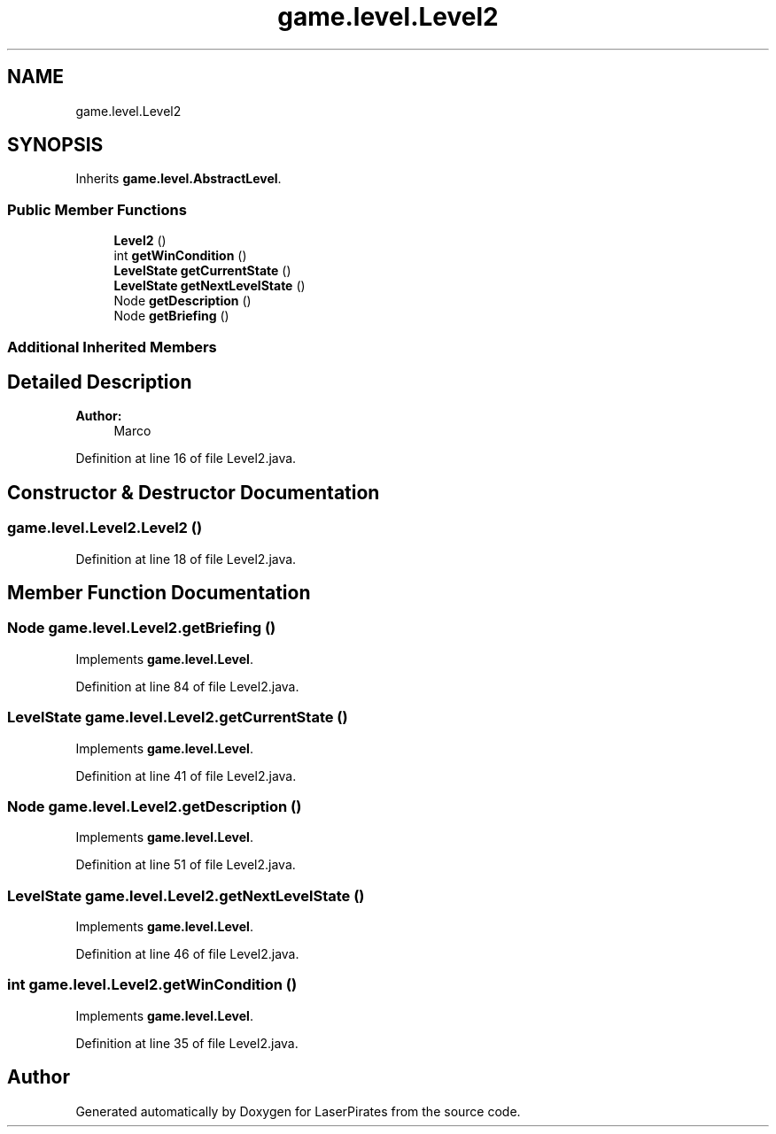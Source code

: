 .TH "game.level.Level2" 3 "Sun Jun 24 2018" "LaserPirates" \" -*- nroff -*-
.ad l
.nh
.SH NAME
game.level.Level2
.SH SYNOPSIS
.br
.PP
.PP
Inherits \fBgame\&.level\&.AbstractLevel\fP\&.
.SS "Public Member Functions"

.in +1c
.ti -1c
.RI "\fBLevel2\fP ()"
.br
.ti -1c
.RI "int \fBgetWinCondition\fP ()"
.br
.ti -1c
.RI "\fBLevelState\fP \fBgetCurrentState\fP ()"
.br
.ti -1c
.RI "\fBLevelState\fP \fBgetNextLevelState\fP ()"
.br
.ti -1c
.RI "Node \fBgetDescription\fP ()"
.br
.ti -1c
.RI "Node \fBgetBriefing\fP ()"
.br
.in -1c
.SS "Additional Inherited Members"
.SH "Detailed Description"
.PP 

.PP
\fBAuthor:\fP
.RS 4
Marco 
.RE
.PP

.PP
Definition at line 16 of file Level2\&.java\&.
.SH "Constructor & Destructor Documentation"
.PP 
.SS "game\&.level\&.Level2\&.Level2 ()"

.PP
Definition at line 18 of file Level2\&.java\&.
.SH "Member Function Documentation"
.PP 
.SS "Node game\&.level\&.Level2\&.getBriefing ()"

.PP
Implements \fBgame\&.level\&.Level\fP\&.
.PP
Definition at line 84 of file Level2\&.java\&.
.SS "\fBLevelState\fP game\&.level\&.Level2\&.getCurrentState ()"

.PP
Implements \fBgame\&.level\&.Level\fP\&.
.PP
Definition at line 41 of file Level2\&.java\&.
.SS "Node game\&.level\&.Level2\&.getDescription ()"

.PP
Implements \fBgame\&.level\&.Level\fP\&.
.PP
Definition at line 51 of file Level2\&.java\&.
.SS "\fBLevelState\fP game\&.level\&.Level2\&.getNextLevelState ()"

.PP
Implements \fBgame\&.level\&.Level\fP\&.
.PP
Definition at line 46 of file Level2\&.java\&.
.SS "int game\&.level\&.Level2\&.getWinCondition ()"

.PP
Implements \fBgame\&.level\&.Level\fP\&.
.PP
Definition at line 35 of file Level2\&.java\&.

.SH "Author"
.PP 
Generated automatically by Doxygen for LaserPirates from the source code\&.

